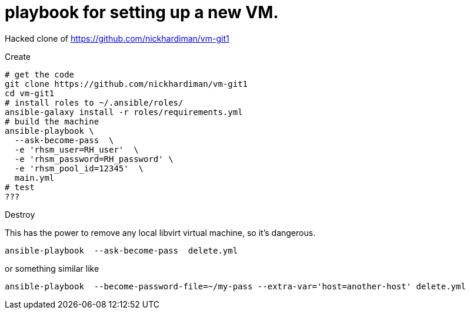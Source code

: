 = playbook for setting up a new VM.

Hacked clone of https://github.com/nickhardiman/vm-git1

Create

```
# get the code
git clone https://github.com/nickhardiman/vm-git1
cd vm-git1
# install roles to ~/.ansible/roles/
ansible-galaxy install -r roles/requirements.yml 
# build the machine
ansible-playbook \
  --ask-become-pass  \
  -e 'rhsm_user=RH_user'  \
  -e 'rhsm_password=RH_password' \
  -e 'rhsm_pool_id=12345'  \
  main.yml
# test 
???
```

Destroy

This has the power to remove any local libvirt virtual machine, so it's dangerous. 
```
ansible-playbook  --ask-become-pass  delete.yml
```
or something similar like

```
ansible-playbook  --become-password-file=~/my-pass --extra-var='host=another-host' delete.yml
```
